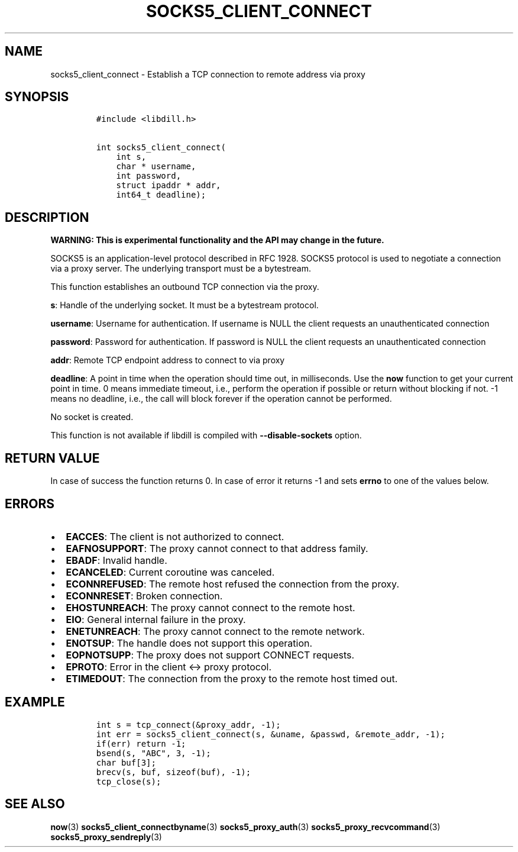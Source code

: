 .\" Automatically generated by Pandoc 1.19.2.4
.\"
.TH "SOCKS5_CLIENT_CONNECT" "3" "" "libdill" "libdill Library Functions"
.hy
.SH NAME
.PP
socks5_client_connect \- Establish a TCP connection to remote address
via proxy
.SH SYNOPSIS
.IP
.nf
\f[C]
#include\ <libdill.h>

int\ socks5_client_connect(
\ \ \ \ int\ s,
\ \ \ \ char\ *\ username,
\ \ \ \ int\ password,
\ \ \ \ struct\ ipaddr\ *\ addr,
\ \ \ \ int64_t\ deadline);
\f[]
.fi
.SH DESCRIPTION
.PP
\f[B]WARNING: This is experimental functionality and the API may change
in the future.\f[]
.PP
SOCKS5 is an application\-level protocol described in RFC 1928.
SOCKS5 protocol is used to negotiate a connection via a proxy server.
The underlying transport must be a bytestream.
.PP
This function establishes an outbound TCP connection via the proxy.
.PP
\f[B]s\f[]: Handle of the underlying socket.
It must be a bytestream protocol.
.PP
\f[B]username\f[]: Username for authentication.
If username is NULL the client requests an unauthenticated connection
.PP
\f[B]password\f[]: Password for authentication.
If password is NULL the client requests an unauthenticated connection
.PP
\f[B]addr\f[]: Remote TCP endpoint address to connect to via proxy
.PP
\f[B]deadline\f[]: A point in time when the operation should time out,
in milliseconds.
Use the \f[B]now\f[] function to get your current point in time.
0 means immediate timeout, i.e., perform the operation if possible or
return without blocking if not.
\-1 means no deadline, i.e., the call will block forever if the
operation cannot be performed.
.PP
No socket is created.
.PP
This function is not available if libdill is compiled with
\f[B]\-\-disable\-sockets\f[] option.
.SH RETURN VALUE
.PP
In case of success the function returns 0.
In case of error it returns \-1 and sets \f[B]errno\f[] to one of the
values below.
.SH ERRORS
.IP \[bu] 2
\f[B]EACCES\f[]: The client is not authorized to connect.
.IP \[bu] 2
\f[B]EAFNOSUPPORT\f[]: The proxy cannot connect to that address family.
.IP \[bu] 2
\f[B]EBADF\f[]: Invalid handle.
.IP \[bu] 2
\f[B]ECANCELED\f[]: Current coroutine was canceled.
.IP \[bu] 2
\f[B]ECONNREFUSED\f[]: The remote host refused the connection from the
proxy.
.IP \[bu] 2
\f[B]ECONNRESET\f[]: Broken connection.
.IP \[bu] 2
\f[B]EHOSTUNREACH\f[]: The proxy cannot connect to the remote host.
.IP \[bu] 2
\f[B]EIO\f[]: General internal failure in the proxy.
.IP \[bu] 2
\f[B]ENETUNREACH\f[]: The proxy cannot connect to the remote network.
.IP \[bu] 2
\f[B]ENOTSUP\f[]: The handle does not support this operation.
.IP \[bu] 2
\f[B]EOPNOTSUPP\f[]: The proxy does not support CONNECT requests.
.IP \[bu] 2
\f[B]EPROTO\f[]: Error in the client <\-> proxy protocol.
.IP \[bu] 2
\f[B]ETIMEDOUT\f[]: The connection from the proxy to the remote host
timed out.
.SH EXAMPLE
.IP
.nf
\f[C]
int\ s\ =\ tcp_connect(&proxy_addr,\ \-1);
int\ err\ =\ socks5_client_connect(s,\ &uname,\ &passwd,\ &remote_addr,\ \-1);
if(err)\ return\ \-1;
bsend(s,\ "ABC",\ 3,\ \-1);
char\ buf[3];
brecv(s,\ buf,\ sizeof(buf),\ \-1);
tcp_close(s);
\f[]
.fi
.SH SEE ALSO
.PP
\f[B]now\f[](3) \f[B]socks5_client_connectbyname\f[](3)
\f[B]socks5_proxy_auth\f[](3) \f[B]socks5_proxy_recvcommand\f[](3)
\f[B]socks5_proxy_sendreply\f[](3)
